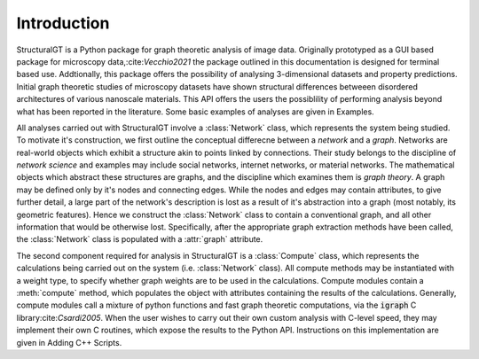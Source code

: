 ============
Introduction
============

StructuralGT is a Python package for graph theoretic analysis of image data. Originally prototyped as a GUI based package for microscopy data,:cite:`Vecchio2021` the package outlined in this documentation is designed for terminal based use. Addtionally, this package offers the possibility of analysing 3-dimensional datasets and property predictions. Initial graph theoretic studies of microscopy datasets have shown structural differences betweeen disordered architectures of various nanoscale materials. This API offers the users the possiblility of performing analysis beyond what has been reported in the literature. Some basic examples of analyses are given in Examples.

All analyses carried out with StructuralGT involve a :class:`Network` class, which represents the system being studied. To motivate it's construction, we first outline the conceptual differecne between a `network` and a `graph`. Networks are real-world objects which exhibit a structure akin to points linked by connections. Their study belongs to the discipline of `network science` and examples may include social networks, internet networks, or material networks. The mathematical objects which abstract these structures are graphs, and the discipline which examines them is `graph theory`. A graph may be defined only by it's nodes and connecting edges. While the nodes and edges may contain attributes, to give further detail, a large part of the network's description is lost as a result of it's abstraction into a graph (most notably, its geometric features). Hence we construct the :class:`Network` class to contain a conventional graph, and all other information that would be otherwise lost. Specifically, after the appropriate graph extraction methods have been called, the :class:`Network` class is populated with a :attr:`graph` attribute.

The second component required for analysis in StructuralGT is a :class:`Compute` class, which represents the calculations being carried out on the system (i.e. :class:`Network` class). All compute methods may be instantiated with a weight type, to specify whether graph weights are to be used in the calculations. Compute modules contain a :meth:`compute` method, which populates the object with attributes containing the results of the calculations. Generally, compute modules call a mixture of python functions and fast graph theoretic computations, via the :code:`igraph` C library:cite:`Csardi2005`. When the user wishes to carry out their own custom analysis with C-level speed, they may implement their own C routines, which expose the results to the Python API. Instructions on this implementation are given in Adding C++ Scripts.
